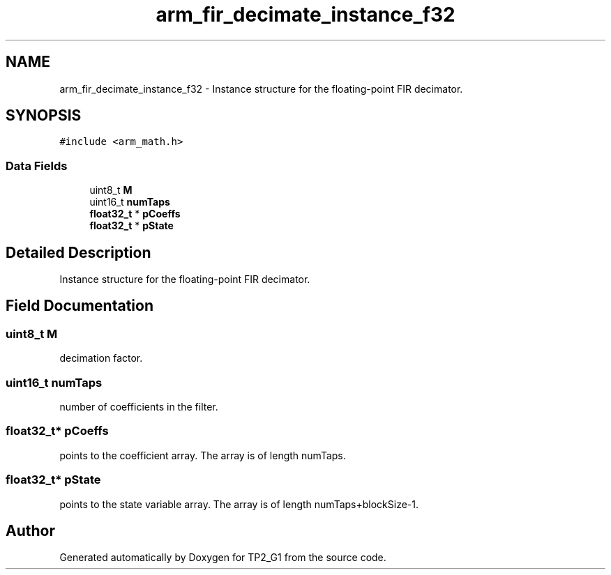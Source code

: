 .TH "arm_fir_decimate_instance_f32" 3 "Mon Sep 13 2021" "TP2_G1" \" -*- nroff -*-
.ad l
.nh
.SH NAME
arm_fir_decimate_instance_f32 \- Instance structure for the floating-point FIR decimator\&.  

.SH SYNOPSIS
.br
.PP
.PP
\fC#include <arm_math\&.h>\fP
.SS "Data Fields"

.in +1c
.ti -1c
.RI "uint8_t \fBM\fP"
.br
.ti -1c
.RI "uint16_t \fBnumTaps\fP"
.br
.ti -1c
.RI "\fBfloat32_t\fP * \fBpCoeffs\fP"
.br
.ti -1c
.RI "\fBfloat32_t\fP * \fBpState\fP"
.br
.in -1c
.SH "Detailed Description"
.PP 
Instance structure for the floating-point FIR decimator\&. 
.SH "Field Documentation"
.PP 
.SS "uint8_t M"
decimation factor\&. 
.SS "uint16_t numTaps"
number of coefficients in the filter\&. 
.SS "\fBfloat32_t\fP* pCoeffs"
points to the coefficient array\&. The array is of length numTaps\&. 
.SS "\fBfloat32_t\fP* pState"
points to the state variable array\&. The array is of length numTaps+blockSize-1\&. 

.SH "Author"
.PP 
Generated automatically by Doxygen for TP2_G1 from the source code\&.
